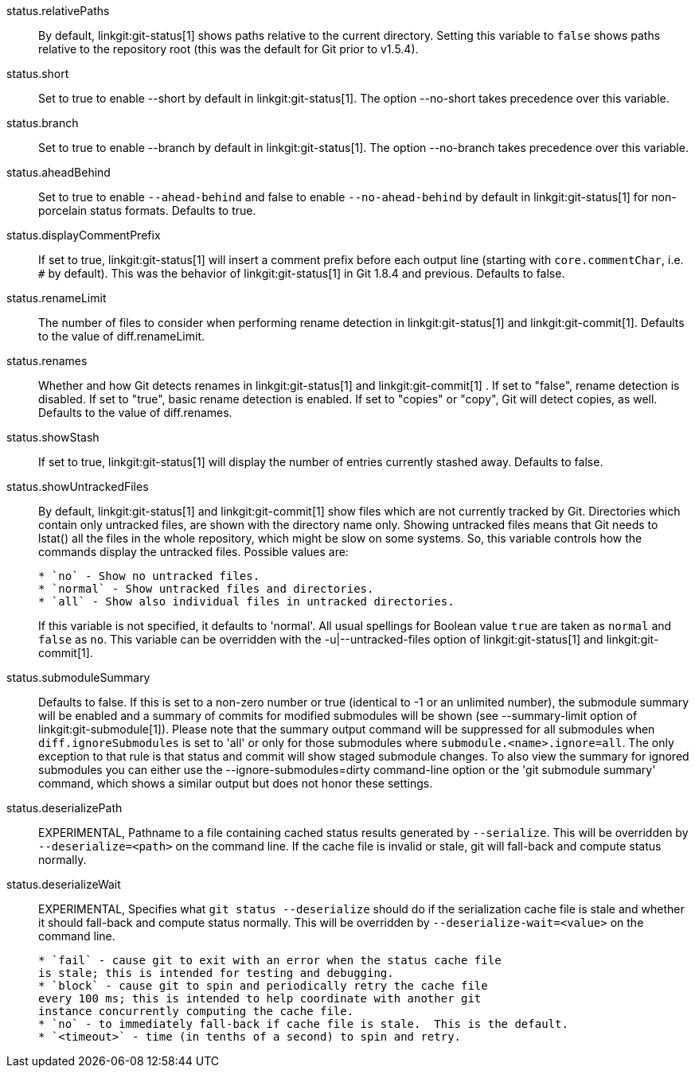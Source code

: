 status.relativePaths::
	By default, linkgit:git-status[1] shows paths relative to the
	current directory. Setting this variable to `false` shows paths
	relative to the repository root (this was the default for Git
	prior to v1.5.4).

status.short::
	Set to true to enable --short by default in linkgit:git-status[1].
	The option --no-short takes precedence over this variable.

status.branch::
	Set to true to enable --branch by default in linkgit:git-status[1].
	The option --no-branch takes precedence over this variable.

status.aheadBehind::
	Set to true to enable `--ahead-behind` and false to enable
	`--no-ahead-behind` by default in linkgit:git-status[1] for
	non-porcelain status formats.  Defaults to true.

status.displayCommentPrefix::
	If set to true, linkgit:git-status[1] will insert a comment
	prefix before each output line (starting with
	`core.commentChar`, i.e. `#` by default). This was the
	behavior of linkgit:git-status[1] in Git 1.8.4 and previous.
	Defaults to false.

status.renameLimit::
	The number of files to consider when performing rename detection
	in linkgit:git-status[1] and linkgit:git-commit[1]. Defaults to
	the value of diff.renameLimit.

status.renames::
	Whether and how Git detects renames in linkgit:git-status[1] and
	linkgit:git-commit[1] .  If set to "false", rename detection is
	disabled. If set to "true", basic rename detection is enabled.
	If set to "copies" or "copy", Git will detect copies, as well.
	Defaults to the value of diff.renames.

status.showStash::
	If set to true, linkgit:git-status[1] will display the number of
	entries currently stashed away.
	Defaults to false.

status.showUntrackedFiles::
	By default, linkgit:git-status[1] and linkgit:git-commit[1] show
	files which are not currently tracked by Git. Directories which
	contain only untracked files, are shown with the directory name
	only. Showing untracked files means that Git needs to lstat() all
	the files in the whole repository, which might be slow on some
	systems. So, this variable controls how the commands display
	the untracked files. Possible values are:
+
----
* `no` - Show no untracked files.
* `normal` - Show untracked files and directories.
* `all` - Show also individual files in untracked directories.
----
+
If this variable is not specified, it defaults to 'normal'.
All usual spellings for Boolean value `true` are taken as `normal`
and `false` as `no`.
This variable can be overridden with the -u|--untracked-files option
of linkgit:git-status[1] and linkgit:git-commit[1].

status.submoduleSummary::
	Defaults to false.
	If this is set to a non-zero number or true (identical to -1 or an
	unlimited number), the submodule summary will be enabled and a
	summary of commits for modified submodules will be shown (see
	--summary-limit option of linkgit:git-submodule[1]). Please note
	that the summary output command will be suppressed for all
	submodules when `diff.ignoreSubmodules` is set to 'all' or only
	for those submodules where `submodule.<name>.ignore=all`. The only
	exception to that rule is that status and commit will show staged
	submodule changes. To
	also view the summary for ignored submodules you can either use
	the --ignore-submodules=dirty command-line option or the 'git
	submodule summary' command, which shows a similar output but does
	not honor these settings.

status.deserializePath::
	EXPERIMENTAL, Pathname to a file containing cached status results
	generated by `--serialize`.  This will be overridden by
	`--deserialize=<path>` on the command line.  If the cache file is
	invalid or stale, git will fall-back and compute status normally.

status.deserializeWait::
	EXPERIMENTAL, Specifies what `git status --deserialize` should do
	if the serialization cache file is stale and whether it should
	fall-back and compute status normally.  This will be overridden by
	`--deserialize-wait=<value>` on the command line.
+
----
* `fail` - cause git to exit with an error when the status cache file
is stale; this is intended for testing and debugging.
* `block` - cause git to spin and periodically retry the cache file
every 100 ms; this is intended to help coordinate with another git
instance concurrently computing the cache file.
* `no` - to immediately fall-back if cache file is stale.  This is the default.
* `<timeout>` - time (in tenths of a second) to spin and retry.
----
